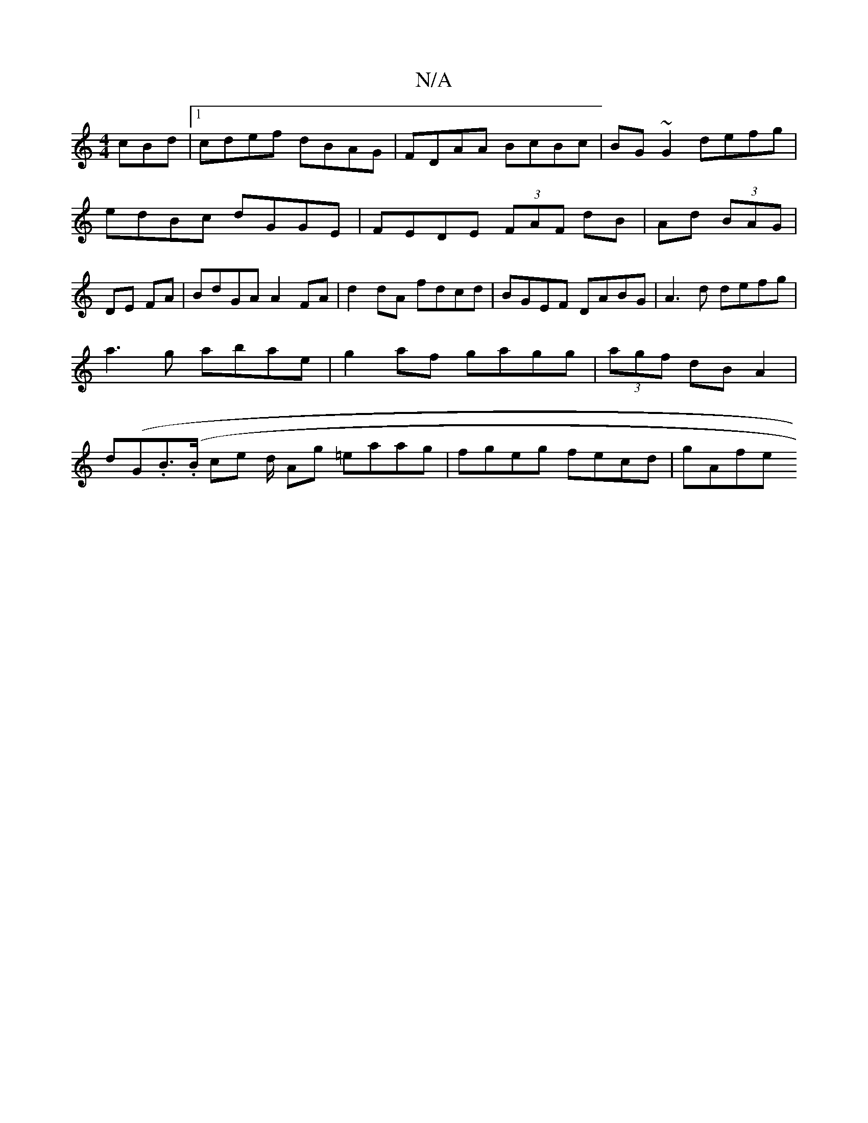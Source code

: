 X:1
T:N/A
M:4/4
R:N/A
K:Cmajor
cBd|1 cdef dBAG|FDAA BcBc| BG~G2 defg|edBc dGGE|FEDE (3FAF dB | Ad (3BAG|DE FA|BdGA A2 FA|d2 dA fdcd|BGEF DABG|A3d defg|
a3g abae|g2af gagg|(3agf dB A2 |
d(G.Br.(>B ce d1/2 Ag =eaag | fgeg fecd | gAfe